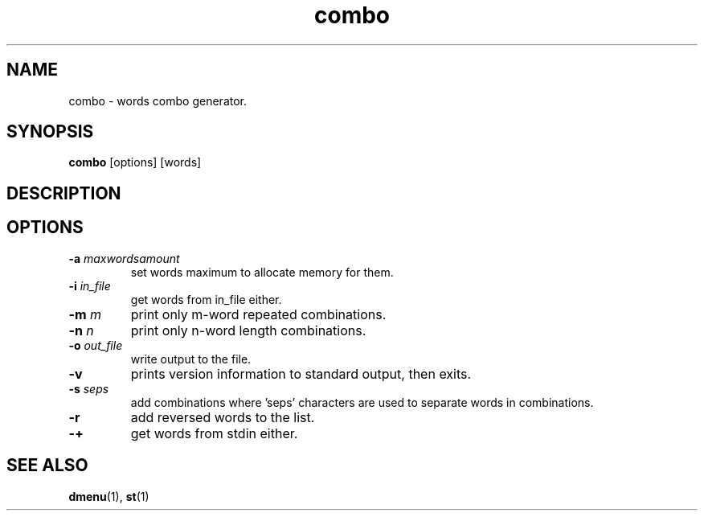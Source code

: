 .TH combo 1 combo\-VERSION
.SH NAME
combo \- words combo generator.
.SH SYNOPSIS
.B combo
.RB [options]
.RB [words]
.SH DESCRIPTION

.SH OPTIONS
.TP
.BI \-a " maxwordsamount"
set words maximum to allocate memory for them.
.TP
.BI \-i " in_file"
get words from in_file either.
.TP
.BI \-m " m"
print only m-word repeated combinations.
.TP
.BI \-n " n"
print only n-word length combinations.
.TP
.BI \-o " out_file"
write output to the file.
.TP
.BI \-v
prints version information to standard output, then exits.
.TP
.BI \-s " seps"
add combinations where 'seps' characters are used to separate words in combinations.
.TP
.BI \-r
add reversed words to the list.
.TP
.BI \-+
get words from stdin either.

.SH SEE ALSO
.BR dmenu (1),
.BR st (1)
